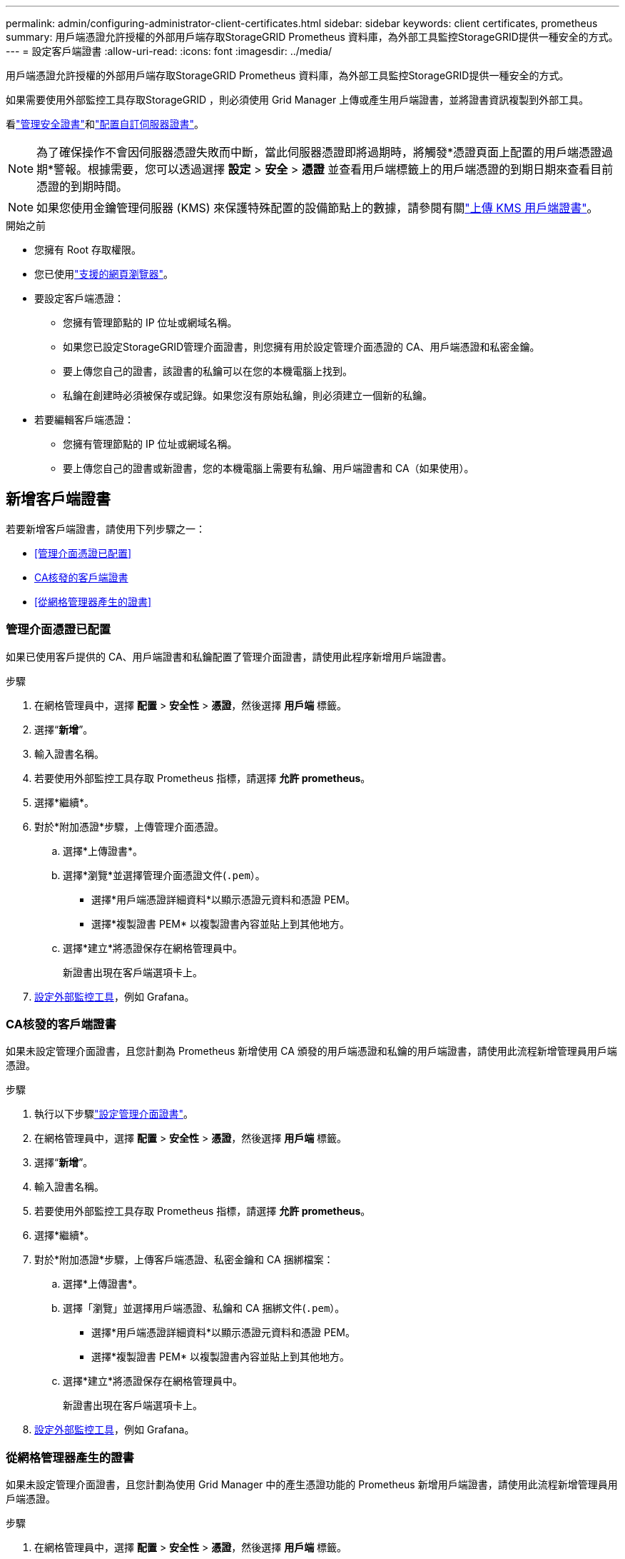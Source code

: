 ---
permalink: admin/configuring-administrator-client-certificates.html 
sidebar: sidebar 
keywords: client certificates, prometheus 
summary: 用戶端憑證允許授權的外部用戶端存取StorageGRID Prometheus 資料庫，為外部工具監控StorageGRID提供一種安全的方式。 
---
= 設定客戶端證書
:allow-uri-read: 
:icons: font
:imagesdir: ../media/


[role="lead"]
用戶端憑證允許授權的外部用戶端存取StorageGRID Prometheus 資料庫，為外部工具監控StorageGRID提供一種安全的方式。

如果需要使用外部監控工具存取StorageGRID ，則必須使用 Grid Manager 上傳或產生用戶端證書，並將證書資訊複製到外部工具。

看link:using-storagegrid-security-certificates.html["管理安全證書"]和link:configuring-custom-server-certificate-for-grid-manager-tenant-manager.html["配置自訂伺服器證書"]。


NOTE: 為了確保操作不會因伺服器憑證失敗而中斷，當此伺服器憑證即將過期時，將觸發*憑證頁面上配置的用戶端憑證過期*警報。根據需要，您可以透過選擇 *設定* > *安全* > *憑證* 並查看用戶端標籤上的用戶端憑證的到期日期來查看目前憑證的到期時間。


NOTE: 如果您使用金鑰管理伺服器 (KMS) 來保護特殊配置的設備節點上的數據，請參閱有關link:kms-adding.html["上傳 KMS 用戶端證書"]。

.開始之前
* 您擁有 Root 存取權限。
* 您已使用link:../admin/web-browser-requirements.html["支援的網頁瀏覽器"]。
* 要設定客戶端憑證：
+
** 您擁有管理節點的 IP 位址或網域名稱。
** 如果您已設定StorageGRID管理介面證書，則您擁有用於設定管理介面憑證的 CA、用戶端憑證和私密金鑰。
** 要上傳您自己的證書，該證書的私鑰可以在您的本機電腦上找到。
** 私鑰在創建時必須被保存或記錄。如果您沒有原始私鑰，則必須建立一個新的私鑰。


* 若要編輯客戶端憑證：
+
** 您擁有管理節點的 IP 位址或網域名稱。
** 要上傳您自己的證書或新證書，您的本機電腦上需要有私鑰、用戶端證書和 CA（如果使用）。






== 新增客戶端證書

若要新增客戶端證書，請使用下列步驟之一：

* <<管理介面憑證已配置>>
* <<CA核發的客戶端證書>>
* <<從網格管理器產生的證書>>




=== 管理介面憑證已配置

如果已使用客戶提供的 CA、用戶端證書和私鑰配置了管理介面證書，請使用此程序新增用戶端證書。

.步驟
. 在網格管理員中，選擇 *配置* > *安全性* > *憑證*，然後選擇 *用戶端* 標籤。
. 選擇“*新增*”。
. 輸入證書名稱。
. 若要使用外部監控工具存取 Prometheus 指標，請選擇 *允許 prometheus*。
. 選擇*繼續*。
. 對於*附加憑證*步驟，上傳管理介面憑證。
+
.. 選擇*上傳證書*。
.. 選擇*瀏覽*並選擇管理介面憑證文件(`.pem`）。
+
*** 選擇*用戶端憑證詳細資料*以顯示憑證元資料和憑證 PEM。
*** 選擇*複製證書 PEM* 以複製證書內容並貼上到其他地方。


.. 選擇*建立*將憑證保存在網格管理員中。
+
新證書出現在客戶端選項卡上。



. <<configure-external-monitoring-tool,設定外部監控工具>>，例如 Grafana。




=== CA核發的客戶端證書

如果未設定管理介面證書，且您計劃為 Prometheus 新增使用 CA 頒發的用戶端憑證和私鑰的用戶端證書，請使用此流程新增管理員用戶端憑證。

.步驟
. 執行以下步驟link:configuring-custom-server-certificate-for-grid-manager-tenant-manager.html["設定管理介面證書"]。
. 在網格管理員中，選擇 *配置* > *安全性* > *憑證*，然後選擇 *用戶端* 標籤。
. 選擇“*新增*”。
. 輸入證書名稱。
. 若要使用外部監控工具存取 Prometheus 指標，請選擇 *允許 prometheus*。
. 選擇*繼續*。
. 對於*附加憑證*步驟，上傳客戶端憑證、私密金鑰和 CA 捆綁檔案：
+
.. 選擇*上傳證書*。
.. 選擇「瀏覽」並選擇用戶端憑證、私鑰和 CA 捆綁文件(`.pem`）。
+
*** 選擇*用戶端憑證詳細資料*以顯示憑證元資料和憑證 PEM。
*** 選擇*複製證書 PEM* 以複製證書內容並貼上到其他地方。


.. 選擇*建立*將憑證保存在網格管理員中。
+
新證書出現在客戶端選項卡上。



. <<configure-external-monitoring-tool,設定外部監控工具>>，例如 Grafana。




=== 從網格管理器產生的證書

如果未設定管理介面證書，且您計劃為使用 Grid Manager 中的產生憑證功能的 Prometheus 新增用戶端證書，請使用此流程新增管理員用戶端憑證。

.步驟
. 在網格管理員中，選擇 *配置* > *安全性* > *憑證*，然後選擇 *用戶端* 標籤。
. 選擇“*新增*”。
. 輸入證書名稱。
. 若要使用外部監控工具存取 Prometheus 指標，請選擇 *允許 prometheus*。
. 選擇*繼續*。
. 對於*附加憑證*步驟，選擇*產生憑證*。
. 指定證書資訊：
+
** *主題*（可選）：證書擁有者的 X.509 主題或專有名稱 (DN)。
** *有效天數*：產生的憑證從產生時開始的有效天數。
** *新增金鑰使用擴充功能*：如果選擇（預設和建議），則金鑰使用和擴充金鑰使用擴充將新增至產生的憑證中。
+
這些擴充定義了憑證中包含的金鑰的用途。

+

NOTE: 除非憑證包含這些擴充功能時遇到與舊客戶端的連線問題，否則請選取此核取方塊。



. 選擇*生成*。
. [[client_cert_details]] 選擇*用戶端憑證詳細資料*以顯示憑證元資料和憑證 PEM。
+

TIP: 關閉對話方塊後，您將無法查看憑證私鑰。將金鑰複製或下載到安全位置。

+
** 選擇*複製證書 PEM* 以複製證書內容並貼上到其他地方。
** 選擇*下載證書*儲存證書檔案。
+
指定證書檔案名稱和下載位置。使用副檔名儲存檔案 `.pem`。

+
例如：  `storagegrid_certificate.pem`

** 選擇*複製私密金鑰*複製憑證私鑰以便貼到其他地方。
** 選擇*下載私鑰*將私鑰儲存為檔案。
+
指定私鑰檔案名稱和下載位置。



. 選擇*建立*將憑證保存在網格管理員中。
+
新證書出現在客戶端選項卡上。

. 在網格管理員中，選擇 *配置* > *安全性* > *憑證*，然後選擇 *全域* 標籤。
. 選擇*管理介面證書*。
. 選擇*使用自訂憑證*。
. 從上傳 certificate.pem 和 private_key.pem 文件<<client_cert_details,客戶端證書詳細信息>>步。無需上傳 CA 包。
+
.. 選擇*上傳憑證*，然後選擇*繼續*。
.. 上傳每個證書文件(`.pem`）。
.. 選擇*儲存*將憑證儲存在網格管理員中。
+
新證書出現在管理介面證書頁面上。



. <<configure-external-monitoring-tool,設定外部監控工具>>，例如 Grafana。




=== [[configure-external-monitoring-tool]]設定外部監控工具

.步驟
. 在您的外部監控工具（例如 Grafana）上設定以下設定。
+
.. *名稱*：輸入連線的名稱。
+
StorageGRID不需要此信息，但您必須提供名稱來測試連接。

.. *URL*：輸入管理節點的網域名稱或 IP 位址。指定 HTTPS 和連接埠 9091。
+
例如：  `+https://admin-node.example.com:9091+`

.. 啟用 *TLS 用戶端身份驗證* 和 *使用 CA 憑證*。
.. 在 TLS/SSL 身份驗證詳細資訊下，複製並貼上：+
+
*** 管理介面CA憑證到**CA Cert**
*** 客戶端證書到**客戶端證書**
*** **客戶端金鑰**的私鑰


.. *ServerName*：輸入管理節點的網域名稱。
+
ServerName 必須與管理介面憑證中顯示的網域名稱相符。



. 儲存並測試從StorageGRID或本機檔案複製的憑證和私密金鑰。
+
現在您可以使用外部監控工具從StorageGRID存取 Prometheus 指標。

+
有關指標的信息，請參閱link:../monitor/index.html["StorageGRID監控說明"]。





== 編輯客戶端證書

您可以編輯管理員用戶端憑證以變更其名稱、啟用或停用 Prometheus 訪問，或在目前憑證過期時上傳新憑證。

.步驟
. 選擇 *設定* > *安全* > *憑證*，然後選擇 *用戶端* 標籤。
+
表中列出了證書到期日期和 Prometheus 存取權限。如果憑證即將過期或已經過期，表中會出現一則訊息並觸發警報。

. 選擇您要編輯的憑證。
. 選擇*編輯*，然後選擇*編輯名稱和權限*
. 輸入證書名稱。
. 若要使用外部監控工具存取 Prometheus 指標，請選擇 *允許 prometheus*。
. 選擇“*繼續*”將憑證儲存在網格管理員中。
+
更新後的憑證顯示在客戶端標籤上。





== 附加新的客戶端憑證

當前證書過期後，您可以上傳新證書。

.步驟
. 選擇 *設定* > *安全* > *憑證*，然後選擇 *用戶端* 標籤。
+
表中列出了證書到期日期和 Prometheus 存取權限。如果憑證即將過期或已經過期，表中會出現一則訊息並觸發警報。

. 選擇您要編輯的憑證。
. 選擇*編輯*，然後選擇編輯選項。
+
[role="tabbed-block"]
====
.上傳證書
--
複製證書文字並貼上到其他地方。

.. 選擇*上傳憑證*，然後選擇*繼續*。
.. 上傳客戶端憑證名稱(`.pem`）。
+
選擇*用戶端憑證詳細資料*以顯示憑證元資料和憑證 PEM。

+
*** 選擇*下載證書*儲存證書檔案。
+
指定證書檔案名稱和下載位置。使用副檔名儲存檔案 `.pem`。

+
例如：  `storagegrid_certificate.pem`

*** 選擇*複製證書 PEM* 以複製證書內容並貼上到其他地方。


.. 選擇*建立*將憑證保存在網格管理員中。
+
更新後的憑證顯示在客戶端標籤上。



--
.產生證書
--
產生證書文字以貼上到其他地方。

.. 選擇*產生證書*。
.. 指定證書資訊：
+
*** *主題*（可選）：證書擁有者的 X.509 主題或專有名稱 (DN)。
*** *有效天數*：產生的憑證從產生時開始的有效天數。
*** *新增金鑰使用擴充功能*：如果選擇（預設和建議），則金鑰使用和擴充金鑰使用擴充將新增至產生的憑證中。
+
這些擴充定義了憑證中包含的金鑰的用途。

+

NOTE: 除非憑證包含這些擴充功能時遇到與舊客戶端的連線問題，否則請選取此核取方塊。



.. 選擇*生成*。
.. 選擇*用戶端憑證詳細資料*以顯示憑證元資料和憑證 PEM。
+

TIP: 關閉對話方塊後，您將無法查看憑證私鑰。將金鑰複製或下載到安全位置。

+
*** 選擇*複製證書 PEM* 以複製證書內容並貼上到其他地方。
*** 選擇*下載證書*儲存證書檔案。
+
指定證書檔案名稱和下載位置。使用副檔名儲存檔案 `.pem`。

+
例如：  `storagegrid_certificate.pem`

*** 選擇*複製私密金鑰*複製憑證私鑰以便貼到其他地方。
*** 選擇*下載私鑰*將私鑰儲存為檔案。
+
指定私鑰檔案名稱和下載位置。



.. 選擇*建立*將憑證保存在網格管理員中。
+
新證書出現在客戶端選項卡上。



--
====




== 下載或複製客戶端證書

您可以下載或複製客戶端憑證以供其他地方使用。

.步驟
. 選擇 *設定* > *安全* > *憑證*，然後選擇 *用戶端* 標籤。
. 選擇您要複製或下載的憑證。
. 下載或複製證書。
+
[role="tabbed-block"]
====
.下載證書文件
--
下載證書 `.pem`文件。

.. 選擇*下載證書*。
.. 指定證書檔案名稱和下載位置。使用副檔名儲存檔案 `.pem`。
+
例如：  `storagegrid_certificate.pem`



--
.影印證書
--
複製證書文字並貼上到其他地方。

.. 選擇*複製憑證 PEM*。
.. 將複製的憑證貼到文字編輯器中。
.. 儲存帶有擴展名的文字文件 `.pem`。
+
例如：  `storagegrid_certificate.pem`



--
====




== 刪除客戶端證書

如果您不再需要管理員用戶端證書，您可以將其刪除。

.步驟
. 選擇 *設定* > *安全* > *憑證*，然後選擇 *用戶端* 標籤。
. 選擇您要刪除的憑證。
. 選擇*刪除*然後確認。



NOTE: 若要刪除最多 10 個證書，請在「用戶端」標籤上選擇要刪除的每個證書，然後選擇「*操作*」>「*刪除*」。

刪除憑證後，使用該憑證的用戶端必須指定新的用戶端憑證才能存取StorageGRID Prometheus 資料庫。
